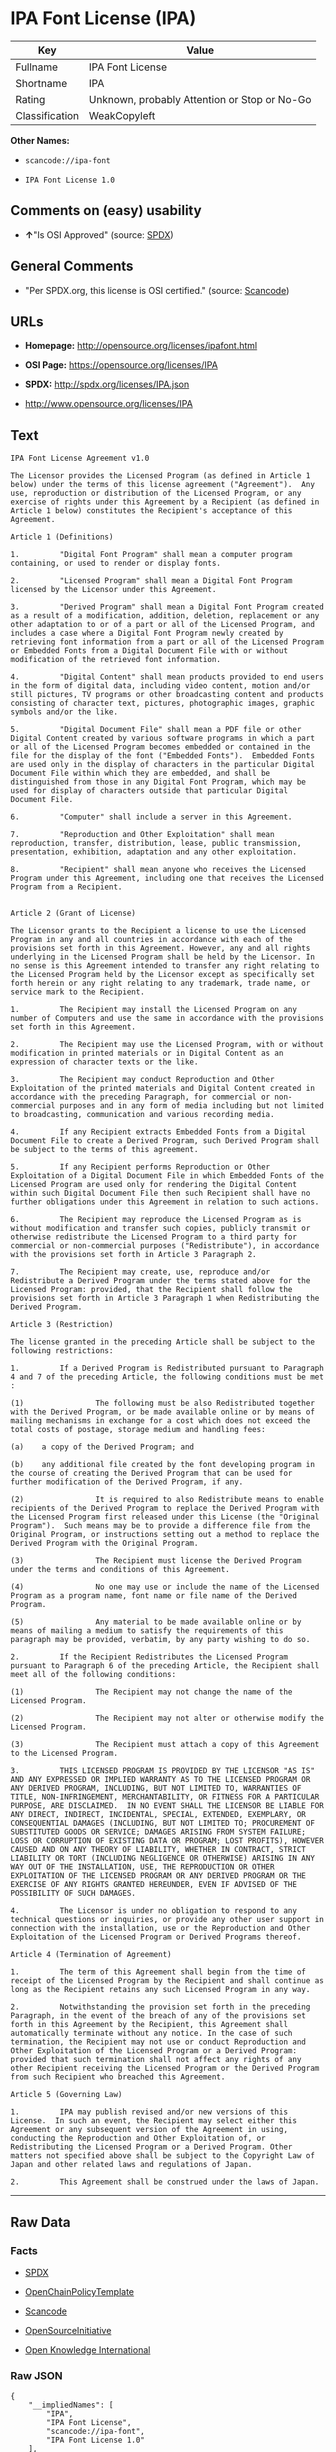 * IPA Font License (IPA)

| Key              | Value                                          |
|------------------+------------------------------------------------|
| Fullname         | IPA Font License                               |
| Shortname        | IPA                                            |
| Rating           | Unknown, probably Attention or Stop or No-Go   |
| Classification   | WeakCopyleft                                   |

*Other Names:*

- =scancode://ipa-font=

- =IPA Font License 1.0=

** Comments on (easy) usability

- *↑*"Is OSI Approved" (source:
  [[https://spdx.org/licenses/IPA.html][SPDX]])

** General Comments

- "Per SPDX.org, this license is OSI certified." (source:
  [[https://github.com/nexB/scancode-toolkit/blob/develop/src/licensedcode/data/licenses/ipa-font.yml][Scancode]])

** URLs

- *Homepage:* http://opensource.org/licenses/ipafont.html

- *OSI Page:* https://opensource.org/licenses/IPA

- *SPDX:* http://spdx.org/licenses/IPA.json

- http://www.opensource.org/licenses/IPA

** Text

#+BEGIN_EXAMPLE
  IPA Font License Agreement v1.0 
   
  The Licensor provides the Licensed Program (as defined in Article 1 below) under the terms of this license agreement ("Agreement").  Any use, reproduction or distribution of the Licensed Program, or any exercise of rights under this Agreement by a Recipient (as defined in Article 1 below) constitutes the Recipient's acceptance of this Agreement.

  Article 1 (Definitions)

  1.         "Digital Font Program" shall mean a computer program containing, or used to render or display fonts.

  2.         "Licensed Program" shall mean a Digital Font Program licensed by the Licensor under this Agreement.

  3.         "Derived Program" shall mean a Digital Font Program created as a result of a modification, addition, deletion, replacement or any other adaptation to or of a part or all of the Licensed Program, and includes a case where a Digital Font Program newly created by retrieving font information from a part or all of the Licensed Program or Embedded Fonts from a Digital Document File with or without modification of the retrieved font information. 

  4.         "Digital Content" shall mean products provided to end users in the form of digital data, including video content, motion and/or still pictures, TV programs or other broadcasting content and products consisting of character text, pictures, photographic images, graphic symbols and/or the like.

  5.         "Digital Document File" shall mean a PDF file or other Digital Content created by various software programs in which a part or all of the Licensed Program becomes embedded or contained in the file for the display of the font ("Embedded Fonts").  Embedded Fonts are used only in the display of characters in the particular Digital Document File within which they are embedded, and shall be distinguished from those in any Digital Font Program, which may be used for display of characters outside that particular Digital Document File.

  6.         "Computer" shall include a server in this Agreement.

  7.         "Reproduction and Other Exploitation" shall mean reproduction, transfer, distribution, lease, public transmission, presentation, exhibition, adaptation and any other exploitation.

  8.         "Recipient" shall mean anyone who receives the Licensed Program under this Agreement, including one that receives the Licensed Program from a Recipient.

   
  Article 2 (Grant of License)

  The Licensor grants to the Recipient a license to use the Licensed Program in any and all countries in accordance with each of the provisions set forth in this Agreement. However, any and all rights underlying in the Licensed Program shall be held by the Licensor. In no sense is this Agreement intended to transfer any right relating to the Licensed Program held by the Licensor except as specifically set forth herein or any right relating to any trademark, trade name, or service mark to the Recipient.

  1.         The Recipient may install the Licensed Program on any number of Computers and use the same in accordance with the provisions set forth in this Agreement.

  2.         The Recipient may use the Licensed Program, with or without modification in printed materials or in Digital Content as an expression of character texts or the like.

  3.         The Recipient may conduct Reproduction and Other Exploitation of the printed materials and Digital Content created in accordance with the preceding Paragraph, for commercial or non-commercial purposes and in any form of media including but not limited to broadcasting, communication and various recording media.

  4.         If any Recipient extracts Embedded Fonts from a Digital Document File to create a Derived Program, such Derived Program shall be subject to the terms of this agreement.  

  5.         If any Recipient performs Reproduction or Other Exploitation of a Digital Document File in which Embedded Fonts of the Licensed Program are used only for rendering the Digital Content within such Digital Document File then such Recipient shall have no further obligations under this Agreement in relation to such actions.

  6.         The Recipient may reproduce the Licensed Program as is without modification and transfer such copies, publicly transmit or otherwise redistribute the Licensed Program to a third party for commercial or non-commercial purposes ("Redistribute"), in accordance with the provisions set forth in Article 3 Paragraph 2.

  7.         The Recipient may create, use, reproduce and/or Redistribute a Derived Program under the terms stated above for the Licensed Program: provided, that the Recipient shall follow the provisions set forth in Article 3 Paragraph 1 when Redistributing the Derived Program. 

  Article 3 (Restriction)

  The license granted in the preceding Article shall be subject to the following restrictions:

  1.         If a Derived Program is Redistributed pursuant to Paragraph 4 and 7 of the preceding Article, the following conditions must be met :

  (1)                The following must be also Redistributed together with the Derived Program, or be made available online or by means of mailing mechanisms in exchange for a cost which does not exceed the total costs of postage, storage medium and handling fees:

  (a)    a copy of the Derived Program; and

  (b)    any additional file created by the font developing program in the course of creating the Derived Program that can be used for further modification of the Derived Program, if any.

  (2)                It is required to also Redistribute means to enable recipients of the Derived Program to replace the Derived Program with the Licensed Program first released under this License (the "Original Program").  Such means may be to provide a difference file from the Original Program, or instructions setting out a method to replace the Derived Program with the Original Program.

  (3)                The Recipient must license the Derived Program under the terms and conditions of this Agreement.

  (4)                No one may use or include the name of the Licensed Program as a program name, font name or file name of the Derived Program.

  (5)                Any material to be made available online or by means of mailing a medium to satisfy the requirements of this paragraph may be provided, verbatim, by any party wishing to do so.

  2.         If the Recipient Redistributes the Licensed Program pursuant to Paragraph 6 of the preceding Article, the Recipient shall meet all of the following conditions:

  (1)                The Recipient may not change the name of the Licensed Program.

  (2)                The Recipient may not alter or otherwise modify the Licensed Program.

  (3)                The Recipient must attach a copy of this Agreement to the Licensed Program.

  3.         THIS LICENSED PROGRAM IS PROVIDED BY THE LICENSOR "AS IS" AND ANY EXPRESSED OR IMPLIED WARRANTY AS TO THE LICENSED PROGRAM OR ANY DERIVED PROGRAM, INCLUDING, BUT NOT LIMITED TO, WARRANTIES OF TITLE, NON-INFRINGEMENT, MERCHANTABILITY, OR FITNESS FOR A PARTICULAR PURPOSE, ARE DISCLAIMED.  IN NO EVENT SHALL THE LICENSOR BE LIABLE FOR ANY DIRECT, INDIRECT, INCIDENTAL, SPECIAL, EXTENDED, EXEMPLARY, OR CONSEQUENTIAL DAMAGES (INCLUDING, BUT NOT LIMITED TO; PROCUREMENT OF SUBSTITUTED GOODS OR SERVICE; DAMAGES ARISING FROM SYSTEM FAILURE; LOSS OR CORRUPTION OF EXISTING DATA OR PROGRAM; LOST PROFITS), HOWEVER CAUSED AND ON ANY THEORY OF LIABILITY, WHETHER IN CONTRACT, STRICT LIABILITY OR TORT (INCLUDING NEGLIGENCE OR OTHERWISE) ARISING IN ANY WAY OUT OF THE INSTALLATION, USE, THE REPRODUCTION OR OTHER EXPLOITATION OF THE LICENSED PROGRAM OR ANY DERIVED PROGRAM OR THE EXERCISE OF ANY RIGHTS GRANTED HEREUNDER, EVEN IF ADVISED OF THE POSSIBILITY OF SUCH DAMAGES.

  4.         The Licensor is under no obligation to respond to any technical questions or inquiries, or provide any other user support in connection with the installation, use or the Reproduction and Other Exploitation of the Licensed Program or Derived Programs thereof.

  Article 4 (Termination of Agreement)

  1.         The term of this Agreement shall begin from the time of receipt of the Licensed Program by the Recipient and shall continue as long as the Recipient retains any such Licensed Program in any way.

  2.         Notwithstanding the provision set forth in the preceding Paragraph, in the event of the breach of any of the provisions set forth in this Agreement by the Recipient, this Agreement shall automatically terminate without any notice. In the case of such termination, the Recipient may not use or conduct Reproduction and Other Exploitation of the Licensed Program or a Derived Program: provided that such termination shall not affect any rights of any other Recipient receiving the Licensed Program or the Derived Program from such Recipient who breached this Agreement.

  Article 5 (Governing Law)

  1.         IPA may publish revised and/or new versions of this License.  In such an event, the Recipient may select either this Agreement or any subsequent version of the Agreement in using, conducting the Reproduction and Other Exploitation of, or Redistributing the Licensed Program or a Derived Program. Other matters not specified above shall be subject to the Copyright Law of Japan and other related laws and regulations of Japan.

  2.         This Agreement shall be construed under the laws of Japan.
#+END_EXAMPLE

--------------

** Raw Data

*** Facts

- [[https://spdx.org/licenses/IPA.html][SPDX]]

- [[https://github.com/OpenChain-Project/curriculum/raw/ddf1e879341adbd9b297cd67c5d5c16b2076540b/policy-template/Open%20Source%20Policy%20Template%20for%20OpenChain%20Specification%201.2.ods][OpenChainPolicyTemplate]]

- [[https://github.com/nexB/scancode-toolkit/blob/develop/src/licensedcode/data/licenses/ipa-font.yml][Scancode]]

- [[https://opensource.org/licenses/][OpenSourceInitiative]]

- [[https://github.com/okfn/licenses/blob/master/licenses.csv][Open
  Knowledge International]]

*** Raw JSON

#+BEGIN_EXAMPLE
  {
      "__impliedNames": [
          "IPA",
          "IPA Font License",
          "scancode://ipa-font",
          "IPA Font License 1.0"
      ],
      "__impliedId": "IPA",
      "__impliedComments": [
          [
              "Scancode",
              [
                  "Per SPDX.org, this license is OSI certified."
              ]
          ]
      ],
      "facts": {
          "Open Knowledge International": {
              "is_generic": null,
              "status": "active",
              "domain_software": true,
              "url": "https://opensource.org/licenses/IPA",
              "maintainer": "",
              "od_conformance": "not reviewed",
              "_sourceURL": "https://github.com/okfn/licenses/blob/master/licenses.csv",
              "domain_data": false,
              "osd_conformance": "approved",
              "id": "IPA",
              "title": "IPA Font License",
              "_implications": {
                  "__impliedNames": [
                      "IPA",
                      "IPA Font License"
                  ],
                  "__impliedId": "IPA",
                  "__impliedURLs": [
                      [
                          null,
                          "https://opensource.org/licenses/IPA"
                      ]
                  ]
              },
              "domain_content": false
          },
          "SPDX": {
              "isSPDXLicenseDeprecated": false,
              "spdxFullName": "IPA Font License",
              "spdxDetailsURL": "http://spdx.org/licenses/IPA.json",
              "_sourceURL": "https://spdx.org/licenses/IPA.html",
              "spdxLicIsOSIApproved": true,
              "spdxSeeAlso": [
                  "https://opensource.org/licenses/IPA"
              ],
              "_implications": {
                  "__impliedNames": [
                      "IPA",
                      "IPA Font License"
                  ],
                  "__impliedId": "IPA",
                  "__impliedJudgement": [
                      [
                          "SPDX",
                          {
                              "tag": "PositiveJudgement",
                              "contents": "Is OSI Approved"
                          }
                      ]
                  ],
                  "__isOsiApproved": true,
                  "__impliedURLs": [
                      [
                          "SPDX",
                          "http://spdx.org/licenses/IPA.json"
                      ],
                      [
                          null,
                          "https://opensource.org/licenses/IPA"
                      ]
                  ]
              },
              "spdxLicenseId": "IPA"
          },
          "Scancode": {
              "otherUrls": [
                  "http://www.opensource.org/licenses/IPA",
                  "https://opensource.org/licenses/IPA"
              ],
              "homepageUrl": "http://opensource.org/licenses/ipafont.html",
              "shortName": "IPA Font License 1.0",
              "textUrls": null,
              "text": "IPA Font License Agreement v1.0 \n \nThe Licensor provides the Licensed Program (as defined in Article 1 below) under the terms of this license agreement (\"Agreement\").  Any use, reproduction or distribution of the Licensed Program, or any exercise of rights under this Agreement by a Recipient (as defined in Article 1 below) constitutes the Recipient's acceptance of this Agreement.\n\nArticle 1 (Definitions)\n\n1.         \"Digital Font Program\" shall mean a computer program containing, or used to render or display fonts.\n\n2.         \"Licensed Program\" shall mean a Digital Font Program licensed by the Licensor under this Agreement.\n\n3.         \"Derived Program\" shall mean a Digital Font Program created as a result of a modification, addition, deletion, replacement or any other adaptation to or of a part or all of the Licensed Program, and includes a case where a Digital Font Program newly created by retrieving font information from a part or all of the Licensed Program or Embedded Fonts from a Digital Document File with or without modification of the retrieved font information. \n\n4.         \"Digital Content\" shall mean products provided to end users in the form of digital data, including video content, motion and/or still pictures, TV programs or other broadcasting content and products consisting of character text, pictures, photographic images, graphic symbols and/or the like.\n\n5.         \"Digital Document File\" shall mean a PDF file or other Digital Content created by various software programs in which a part or all of the Licensed Program becomes embedded or contained in the file for the display of the font (\"Embedded Fonts\").  Embedded Fonts are used only in the display of characters in the particular Digital Document File within which they are embedded, and shall be distinguished from those in any Digital Font Program, which may be used for display of characters outside that particular Digital Document File.\n\n6.         \"Computer\" shall include a server in this Agreement.\n\n7.         \"Reproduction and Other Exploitation\" shall mean reproduction, transfer, distribution, lease, public transmission, presentation, exhibition, adaptation and any other exploitation.\n\n8.         \"Recipient\" shall mean anyone who receives the Licensed Program under this Agreement, including one that receives the Licensed Program from a Recipient.\n\n \nArticle 2 (Grant of License)\n\nThe Licensor grants to the Recipient a license to use the Licensed Program in any and all countries in accordance with each of the provisions set forth in this Agreement. However, any and all rights underlying in the Licensed Program shall be held by the Licensor. In no sense is this Agreement intended to transfer any right relating to the Licensed Program held by the Licensor except as specifically set forth herein or any right relating to any trademark, trade name, or service mark to the Recipient.\n\n1.         The Recipient may install the Licensed Program on any number of Computers and use the same in accordance with the provisions set forth in this Agreement.\n\n2.         The Recipient may use the Licensed Program, with or without modification in printed materials or in Digital Content as an expression of character texts or the like.\n\n3.         The Recipient may conduct Reproduction and Other Exploitation of the printed materials and Digital Content created in accordance with the preceding Paragraph, for commercial or non-commercial purposes and in any form of media including but not limited to broadcasting, communication and various recording media.\n\n4.         If any Recipient extracts Embedded Fonts from a Digital Document File to create a Derived Program, such Derived Program shall be subject to the terms of this agreement.  \n\n5.         If any Recipient performs Reproduction or Other Exploitation of a Digital Document File in which Embedded Fonts of the Licensed Program are used only for rendering the Digital Content within such Digital Document File then such Recipient shall have no further obligations under this Agreement in relation to such actions.\n\n6.         The Recipient may reproduce the Licensed Program as is without modification and transfer such copies, publicly transmit or otherwise redistribute the Licensed Program to a third party for commercial or non-commercial purposes (\"Redistribute\"), in accordance with the provisions set forth in Article 3 Paragraph 2.\n\n7.         The Recipient may create, use, reproduce and/or Redistribute a Derived Program under the terms stated above for the Licensed Program: provided, that the Recipient shall follow the provisions set forth in Article 3 Paragraph 1 when Redistributing the Derived Program. \n\nArticle 3 (Restriction)\n\nThe license granted in the preceding Article shall be subject to the following restrictions:\n\n1.         If a Derived Program is Redistributed pursuant to Paragraph 4 and 7 of the preceding Article, the following conditions must be met :\n\n(1)                The following must be also Redistributed together with the Derived Program, or be made available online or by means of mailing mechanisms in exchange for a cost which does not exceed the total costs of postage, storage medium and handling fees:\n\n(a)    a copy of the Derived Program; and\n\n(b)    any additional file created by the font developing program in the course of creating the Derived Program that can be used for further modification of the Derived Program, if any.\n\n(2)                It is required to also Redistribute means to enable recipients of the Derived Program to replace the Derived Program with the Licensed Program first released under this License (the \"Original Program\").  Such means may be to provide a difference file from the Original Program, or instructions setting out a method to replace the Derived Program with the Original Program.\n\n(3)                The Recipient must license the Derived Program under the terms and conditions of this Agreement.\n\n(4)                No one may use or include the name of the Licensed Program as a program name, font name or file name of the Derived Program.\n\n(5)                Any material to be made available online or by means of mailing a medium to satisfy the requirements of this paragraph may be provided, verbatim, by any party wishing to do so.\n\n2.         If the Recipient Redistributes the Licensed Program pursuant to Paragraph 6 of the preceding Article, the Recipient shall meet all of the following conditions:\n\n(1)                The Recipient may not change the name of the Licensed Program.\n\n(2)                The Recipient may not alter or otherwise modify the Licensed Program.\n\n(3)                The Recipient must attach a copy of this Agreement to the Licensed Program.\n\n3.         THIS LICENSED PROGRAM IS PROVIDED BY THE LICENSOR \"AS IS\" AND ANY EXPRESSED OR IMPLIED WARRANTY AS TO THE LICENSED PROGRAM OR ANY DERIVED PROGRAM, INCLUDING, BUT NOT LIMITED TO, WARRANTIES OF TITLE, NON-INFRINGEMENT, MERCHANTABILITY, OR FITNESS FOR A PARTICULAR PURPOSE, ARE DISCLAIMED.  IN NO EVENT SHALL THE LICENSOR BE LIABLE FOR ANY DIRECT, INDIRECT, INCIDENTAL, SPECIAL, EXTENDED, EXEMPLARY, OR CONSEQUENTIAL DAMAGES (INCLUDING, BUT NOT LIMITED TO; PROCUREMENT OF SUBSTITUTED GOODS OR SERVICE; DAMAGES ARISING FROM SYSTEM FAILURE; LOSS OR CORRUPTION OF EXISTING DATA OR PROGRAM; LOST PROFITS), HOWEVER CAUSED AND ON ANY THEORY OF LIABILITY, WHETHER IN CONTRACT, STRICT LIABILITY OR TORT (INCLUDING NEGLIGENCE OR OTHERWISE) ARISING IN ANY WAY OUT OF THE INSTALLATION, USE, THE REPRODUCTION OR OTHER EXPLOITATION OF THE LICENSED PROGRAM OR ANY DERIVED PROGRAM OR THE EXERCISE OF ANY RIGHTS GRANTED HEREUNDER, EVEN IF ADVISED OF THE POSSIBILITY OF SUCH DAMAGES.\n\n4.         The Licensor is under no obligation to respond to any technical questions or inquiries, or provide any other user support in connection with the installation, use or the Reproduction and Other Exploitation of the Licensed Program or Derived Programs thereof.\n\nArticle 4 (Termination of Agreement)\n\n1.         The term of this Agreement shall begin from the time of receipt of the Licensed Program by the Recipient and shall continue as long as the Recipient retains any such Licensed Program in any way.\n\n2.         Notwithstanding the provision set forth in the preceding Paragraph, in the event of the breach of any of the provisions set forth in this Agreement by the Recipient, this Agreement shall automatically terminate without any notice. In the case of such termination, the Recipient may not use or conduct Reproduction and Other Exploitation of the Licensed Program or a Derived Program: provided that such termination shall not affect any rights of any other Recipient receiving the Licensed Program or the Derived Program from such Recipient who breached this Agreement.\n\nArticle 5 (Governing Law)\n\n1.         IPA may publish revised and/or new versions of this License.  In such an event, the Recipient may select either this Agreement or any subsequent version of the Agreement in using, conducting the Reproduction and Other Exploitation of, or Redistributing the Licensed Program or a Derived Program. Other matters not specified above shall be subject to the Copyright Law of Japan and other related laws and regulations of Japan.\n\n2.         This Agreement shall be construed under the laws of Japan.",
              "category": "Copyleft Limited",
              "osiUrl": "http://opensource.org/licenses/ipafont.html",
              "owner": "OSI - Open Source Initiative",
              "_sourceURL": "https://github.com/nexB/scancode-toolkit/blob/develop/src/licensedcode/data/licenses/ipa-font.yml",
              "key": "ipa-font",
              "name": "IPA Font License Agreement v1.0",
              "spdxId": "IPA",
              "notes": "Per SPDX.org, this license is OSI certified.",
              "_implications": {
                  "__impliedNames": [
                      "scancode://ipa-font",
                      "IPA Font License 1.0",
                      "IPA"
                  ],
                  "__impliedId": "IPA",
                  "__impliedComments": [
                      [
                          "Scancode",
                          [
                              "Per SPDX.org, this license is OSI certified."
                          ]
                      ]
                  ],
                  "__impliedCopyleft": [
                      [
                          "Scancode",
                          "WeakCopyleft"
                      ]
                  ],
                  "__calculatedCopyleft": "WeakCopyleft",
                  "__impliedText": "IPA Font License Agreement v1.0 \n \nThe Licensor provides the Licensed Program (as defined in Article 1 below) under the terms of this license agreement (\"Agreement\").  Any use, reproduction or distribution of the Licensed Program, or any exercise of rights under this Agreement by a Recipient (as defined in Article 1 below) constitutes the Recipient's acceptance of this Agreement.\n\nArticle 1 (Definitions)\n\n1.         \"Digital Font Program\" shall mean a computer program containing, or used to render or display fonts.\n\n2.         \"Licensed Program\" shall mean a Digital Font Program licensed by the Licensor under this Agreement.\n\n3.         \"Derived Program\" shall mean a Digital Font Program created as a result of a modification, addition, deletion, replacement or any other adaptation to or of a part or all of the Licensed Program, and includes a case where a Digital Font Program newly created by retrieving font information from a part or all of the Licensed Program or Embedded Fonts from a Digital Document File with or without modification of the retrieved font information. \n\n4.         \"Digital Content\" shall mean products provided to end users in the form of digital data, including video content, motion and/or still pictures, TV programs or other broadcasting content and products consisting of character text, pictures, photographic images, graphic symbols and/or the like.\n\n5.         \"Digital Document File\" shall mean a PDF file or other Digital Content created by various software programs in which a part or all of the Licensed Program becomes embedded or contained in the file for the display of the font (\"Embedded Fonts\").  Embedded Fonts are used only in the display of characters in the particular Digital Document File within which they are embedded, and shall be distinguished from those in any Digital Font Program, which may be used for display of characters outside that particular Digital Document File.\n\n6.         \"Computer\" shall include a server in this Agreement.\n\n7.         \"Reproduction and Other Exploitation\" shall mean reproduction, transfer, distribution, lease, public transmission, presentation, exhibition, adaptation and any other exploitation.\n\n8.         \"Recipient\" shall mean anyone who receives the Licensed Program under this Agreement, including one that receives the Licensed Program from a Recipient.\n\n \nArticle 2 (Grant of License)\n\nThe Licensor grants to the Recipient a license to use the Licensed Program in any and all countries in accordance with each of the provisions set forth in this Agreement. However, any and all rights underlying in the Licensed Program shall be held by the Licensor. In no sense is this Agreement intended to transfer any right relating to the Licensed Program held by the Licensor except as specifically set forth herein or any right relating to any trademark, trade name, or service mark to the Recipient.\n\n1.         The Recipient may install the Licensed Program on any number of Computers and use the same in accordance with the provisions set forth in this Agreement.\n\n2.         The Recipient may use the Licensed Program, with or without modification in printed materials or in Digital Content as an expression of character texts or the like.\n\n3.         The Recipient may conduct Reproduction and Other Exploitation of the printed materials and Digital Content created in accordance with the preceding Paragraph, for commercial or non-commercial purposes and in any form of media including but not limited to broadcasting, communication and various recording media.\n\n4.         If any Recipient extracts Embedded Fonts from a Digital Document File to create a Derived Program, such Derived Program shall be subject to the terms of this agreement.  \n\n5.         If any Recipient performs Reproduction or Other Exploitation of a Digital Document File in which Embedded Fonts of the Licensed Program are used only for rendering the Digital Content within such Digital Document File then such Recipient shall have no further obligations under this Agreement in relation to such actions.\n\n6.         The Recipient may reproduce the Licensed Program as is without modification and transfer such copies, publicly transmit or otherwise redistribute the Licensed Program to a third party for commercial or non-commercial purposes (\"Redistribute\"), in accordance with the provisions set forth in Article 3 Paragraph 2.\n\n7.         The Recipient may create, use, reproduce and/or Redistribute a Derived Program under the terms stated above for the Licensed Program: provided, that the Recipient shall follow the provisions set forth in Article 3 Paragraph 1 when Redistributing the Derived Program. \n\nArticle 3 (Restriction)\n\nThe license granted in the preceding Article shall be subject to the following restrictions:\n\n1.         If a Derived Program is Redistributed pursuant to Paragraph 4 and 7 of the preceding Article, the following conditions must be met :\n\n(1)                The following must be also Redistributed together with the Derived Program, or be made available online or by means of mailing mechanisms in exchange for a cost which does not exceed the total costs of postage, storage medium and handling fees:\n\n(a)    a copy of the Derived Program; and\n\n(b)    any additional file created by the font developing program in the course of creating the Derived Program that can be used for further modification of the Derived Program, if any.\n\n(2)                It is required to also Redistribute means to enable recipients of the Derived Program to replace the Derived Program with the Licensed Program first released under this License (the \"Original Program\").  Such means may be to provide a difference file from the Original Program, or instructions setting out a method to replace the Derived Program with the Original Program.\n\n(3)                The Recipient must license the Derived Program under the terms and conditions of this Agreement.\n\n(4)                No one may use or include the name of the Licensed Program as a program name, font name or file name of the Derived Program.\n\n(5)                Any material to be made available online or by means of mailing a medium to satisfy the requirements of this paragraph may be provided, verbatim, by any party wishing to do so.\n\n2.         If the Recipient Redistributes the Licensed Program pursuant to Paragraph 6 of the preceding Article, the Recipient shall meet all of the following conditions:\n\n(1)                The Recipient may not change the name of the Licensed Program.\n\n(2)                The Recipient may not alter or otherwise modify the Licensed Program.\n\n(3)                The Recipient must attach a copy of this Agreement to the Licensed Program.\n\n3.         THIS LICENSED PROGRAM IS PROVIDED BY THE LICENSOR \"AS IS\" AND ANY EXPRESSED OR IMPLIED WARRANTY AS TO THE LICENSED PROGRAM OR ANY DERIVED PROGRAM, INCLUDING, BUT NOT LIMITED TO, WARRANTIES OF TITLE, NON-INFRINGEMENT, MERCHANTABILITY, OR FITNESS FOR A PARTICULAR PURPOSE, ARE DISCLAIMED.  IN NO EVENT SHALL THE LICENSOR BE LIABLE FOR ANY DIRECT, INDIRECT, INCIDENTAL, SPECIAL, EXTENDED, EXEMPLARY, OR CONSEQUENTIAL DAMAGES (INCLUDING, BUT NOT LIMITED TO; PROCUREMENT OF SUBSTITUTED GOODS OR SERVICE; DAMAGES ARISING FROM SYSTEM FAILURE; LOSS OR CORRUPTION OF EXISTING DATA OR PROGRAM; LOST PROFITS), HOWEVER CAUSED AND ON ANY THEORY OF LIABILITY, WHETHER IN CONTRACT, STRICT LIABILITY OR TORT (INCLUDING NEGLIGENCE OR OTHERWISE) ARISING IN ANY WAY OUT OF THE INSTALLATION, USE, THE REPRODUCTION OR OTHER EXPLOITATION OF THE LICENSED PROGRAM OR ANY DERIVED PROGRAM OR THE EXERCISE OF ANY RIGHTS GRANTED HEREUNDER, EVEN IF ADVISED OF THE POSSIBILITY OF SUCH DAMAGES.\n\n4.         The Licensor is under no obligation to respond to any technical questions or inquiries, or provide any other user support in connection with the installation, use or the Reproduction and Other Exploitation of the Licensed Program or Derived Programs thereof.\n\nArticle 4 (Termination of Agreement)\n\n1.         The term of this Agreement shall begin from the time of receipt of the Licensed Program by the Recipient and shall continue as long as the Recipient retains any such Licensed Program in any way.\n\n2.         Notwithstanding the provision set forth in the preceding Paragraph, in the event of the breach of any of the provisions set forth in this Agreement by the Recipient, this Agreement shall automatically terminate without any notice. In the case of such termination, the Recipient may not use or conduct Reproduction and Other Exploitation of the Licensed Program or a Derived Program: provided that such termination shall not affect any rights of any other Recipient receiving the Licensed Program or the Derived Program from such Recipient who breached this Agreement.\n\nArticle 5 (Governing Law)\n\n1.         IPA may publish revised and/or new versions of this License.  In such an event, the Recipient may select either this Agreement or any subsequent version of the Agreement in using, conducting the Reproduction and Other Exploitation of, or Redistributing the Licensed Program or a Derived Program. Other matters not specified above shall be subject to the Copyright Law of Japan and other related laws and regulations of Japan.\n\n2.         This Agreement shall be construed under the laws of Japan.",
                  "__impliedURLs": [
                      [
                          "Homepage",
                          "http://opensource.org/licenses/ipafont.html"
                      ],
                      [
                          "OSI Page",
                          "http://opensource.org/licenses/ipafont.html"
                      ],
                      [
                          null,
                          "http://www.opensource.org/licenses/IPA"
                      ],
                      [
                          null,
                          "https://opensource.org/licenses/IPA"
                      ]
                  ]
              }
          },
          "OpenChainPolicyTemplate": {
              "isSaaSDeemed": "no",
              "licenseType": "copyleft",
              "freedomOrDeath": "no",
              "typeCopyleft": "yes",
              "_sourceURL": "https://github.com/OpenChain-Project/curriculum/raw/ddf1e879341adbd9b297cd67c5d5c16b2076540b/policy-template/Open%20Source%20Policy%20Template%20for%20OpenChain%20Specification%201.2.ods",
              "name": "IPA Font License ",
              "commercialUse": true,
              "spdxId": "IPA",
              "_implications": {
                  "__impliedNames": [
                      "IPA"
                  ]
              }
          },
          "OpenSourceInitiative": {
              "text": [
                  {
                      "url": "https://opensource.org/licenses/IPA",
                      "title": "HTML",
                      "media_type": "text/html"
                  }
              ],
              "identifiers": [
                  {
                      "identifier": "IPA",
                      "scheme": "SPDX"
                  }
              ],
              "superseded_by": null,
              "_sourceURL": "https://opensource.org/licenses/",
              "name": "IPA Font License",
              "other_names": [],
              "keywords": [
                  "osi-approved",
                  "special-purpose"
              ],
              "id": "IPA",
              "links": [
                  {
                      "note": "OSI Page",
                      "url": "https://opensource.org/licenses/IPA"
                  }
              ],
              "_implications": {
                  "__impliedNames": [
                      "IPA",
                      "IPA Font License",
                      "IPA"
                  ],
                  "__impliedURLs": [
                      [
                          "OSI Page",
                          "https://opensource.org/licenses/IPA"
                      ]
                  ]
              }
          }
      },
      "__impliedJudgement": [
          [
              "SPDX",
              {
                  "tag": "PositiveJudgement",
                  "contents": "Is OSI Approved"
              }
          ]
      ],
      "__impliedCopyleft": [
          [
              "Scancode",
              "WeakCopyleft"
          ]
      ],
      "__calculatedCopyleft": "WeakCopyleft",
      "__isOsiApproved": true,
      "__impliedText": "IPA Font License Agreement v1.0 \n \nThe Licensor provides the Licensed Program (as defined in Article 1 below) under the terms of this license agreement (\"Agreement\").  Any use, reproduction or distribution of the Licensed Program, or any exercise of rights under this Agreement by a Recipient (as defined in Article 1 below) constitutes the Recipient's acceptance of this Agreement.\n\nArticle 1 (Definitions)\n\n1.         \"Digital Font Program\" shall mean a computer program containing, or used to render or display fonts.\n\n2.         \"Licensed Program\" shall mean a Digital Font Program licensed by the Licensor under this Agreement.\n\n3.         \"Derived Program\" shall mean a Digital Font Program created as a result of a modification, addition, deletion, replacement or any other adaptation to or of a part or all of the Licensed Program, and includes a case where a Digital Font Program newly created by retrieving font information from a part or all of the Licensed Program or Embedded Fonts from a Digital Document File with or without modification of the retrieved font information. \n\n4.         \"Digital Content\" shall mean products provided to end users in the form of digital data, including video content, motion and/or still pictures, TV programs or other broadcasting content and products consisting of character text, pictures, photographic images, graphic symbols and/or the like.\n\n5.         \"Digital Document File\" shall mean a PDF file or other Digital Content created by various software programs in which a part or all of the Licensed Program becomes embedded or contained in the file for the display of the font (\"Embedded Fonts\").  Embedded Fonts are used only in the display of characters in the particular Digital Document File within which they are embedded, and shall be distinguished from those in any Digital Font Program, which may be used for display of characters outside that particular Digital Document File.\n\n6.         \"Computer\" shall include a server in this Agreement.\n\n7.         \"Reproduction and Other Exploitation\" shall mean reproduction, transfer, distribution, lease, public transmission, presentation, exhibition, adaptation and any other exploitation.\n\n8.         \"Recipient\" shall mean anyone who receives the Licensed Program under this Agreement, including one that receives the Licensed Program from a Recipient.\n\n \nArticle 2 (Grant of License)\n\nThe Licensor grants to the Recipient a license to use the Licensed Program in any and all countries in accordance with each of the provisions set forth in this Agreement. However, any and all rights underlying in the Licensed Program shall be held by the Licensor. In no sense is this Agreement intended to transfer any right relating to the Licensed Program held by the Licensor except as specifically set forth herein or any right relating to any trademark, trade name, or service mark to the Recipient.\n\n1.         The Recipient may install the Licensed Program on any number of Computers and use the same in accordance with the provisions set forth in this Agreement.\n\n2.         The Recipient may use the Licensed Program, with or without modification in printed materials or in Digital Content as an expression of character texts or the like.\n\n3.         The Recipient may conduct Reproduction and Other Exploitation of the printed materials and Digital Content created in accordance with the preceding Paragraph, for commercial or non-commercial purposes and in any form of media including but not limited to broadcasting, communication and various recording media.\n\n4.         If any Recipient extracts Embedded Fonts from a Digital Document File to create a Derived Program, such Derived Program shall be subject to the terms of this agreement.  \n\n5.         If any Recipient performs Reproduction or Other Exploitation of a Digital Document File in which Embedded Fonts of the Licensed Program are used only for rendering the Digital Content within such Digital Document File then such Recipient shall have no further obligations under this Agreement in relation to such actions.\n\n6.         The Recipient may reproduce the Licensed Program as is without modification and transfer such copies, publicly transmit or otherwise redistribute the Licensed Program to a third party for commercial or non-commercial purposes (\"Redistribute\"), in accordance with the provisions set forth in Article 3 Paragraph 2.\n\n7.         The Recipient may create, use, reproduce and/or Redistribute a Derived Program under the terms stated above for the Licensed Program: provided, that the Recipient shall follow the provisions set forth in Article 3 Paragraph 1 when Redistributing the Derived Program. \n\nArticle 3 (Restriction)\n\nThe license granted in the preceding Article shall be subject to the following restrictions:\n\n1.         If a Derived Program is Redistributed pursuant to Paragraph 4 and 7 of the preceding Article, the following conditions must be met :\n\n(1)                The following must be also Redistributed together with the Derived Program, or be made available online or by means of mailing mechanisms in exchange for a cost which does not exceed the total costs of postage, storage medium and handling fees:\n\n(a)    a copy of the Derived Program; and\n\n(b)    any additional file created by the font developing program in the course of creating the Derived Program that can be used for further modification of the Derived Program, if any.\n\n(2)                It is required to also Redistribute means to enable recipients of the Derived Program to replace the Derived Program with the Licensed Program first released under this License (the \"Original Program\").  Such means may be to provide a difference file from the Original Program, or instructions setting out a method to replace the Derived Program with the Original Program.\n\n(3)                The Recipient must license the Derived Program under the terms and conditions of this Agreement.\n\n(4)                No one may use or include the name of the Licensed Program as a program name, font name or file name of the Derived Program.\n\n(5)                Any material to be made available online or by means of mailing a medium to satisfy the requirements of this paragraph may be provided, verbatim, by any party wishing to do so.\n\n2.         If the Recipient Redistributes the Licensed Program pursuant to Paragraph 6 of the preceding Article, the Recipient shall meet all of the following conditions:\n\n(1)                The Recipient may not change the name of the Licensed Program.\n\n(2)                The Recipient may not alter or otherwise modify the Licensed Program.\n\n(3)                The Recipient must attach a copy of this Agreement to the Licensed Program.\n\n3.         THIS LICENSED PROGRAM IS PROVIDED BY THE LICENSOR \"AS IS\" AND ANY EXPRESSED OR IMPLIED WARRANTY AS TO THE LICENSED PROGRAM OR ANY DERIVED PROGRAM, INCLUDING, BUT NOT LIMITED TO, WARRANTIES OF TITLE, NON-INFRINGEMENT, MERCHANTABILITY, OR FITNESS FOR A PARTICULAR PURPOSE, ARE DISCLAIMED.  IN NO EVENT SHALL THE LICENSOR BE LIABLE FOR ANY DIRECT, INDIRECT, INCIDENTAL, SPECIAL, EXTENDED, EXEMPLARY, OR CONSEQUENTIAL DAMAGES (INCLUDING, BUT NOT LIMITED TO; PROCUREMENT OF SUBSTITUTED GOODS OR SERVICE; DAMAGES ARISING FROM SYSTEM FAILURE; LOSS OR CORRUPTION OF EXISTING DATA OR PROGRAM; LOST PROFITS), HOWEVER CAUSED AND ON ANY THEORY OF LIABILITY, WHETHER IN CONTRACT, STRICT LIABILITY OR TORT (INCLUDING NEGLIGENCE OR OTHERWISE) ARISING IN ANY WAY OUT OF THE INSTALLATION, USE, THE REPRODUCTION OR OTHER EXPLOITATION OF THE LICENSED PROGRAM OR ANY DERIVED PROGRAM OR THE EXERCISE OF ANY RIGHTS GRANTED HEREUNDER, EVEN IF ADVISED OF THE POSSIBILITY OF SUCH DAMAGES.\n\n4.         The Licensor is under no obligation to respond to any technical questions or inquiries, or provide any other user support in connection with the installation, use or the Reproduction and Other Exploitation of the Licensed Program or Derived Programs thereof.\n\nArticle 4 (Termination of Agreement)\n\n1.         The term of this Agreement shall begin from the time of receipt of the Licensed Program by the Recipient and shall continue as long as the Recipient retains any such Licensed Program in any way.\n\n2.         Notwithstanding the provision set forth in the preceding Paragraph, in the event of the breach of any of the provisions set forth in this Agreement by the Recipient, this Agreement shall automatically terminate without any notice. In the case of such termination, the Recipient may not use or conduct Reproduction and Other Exploitation of the Licensed Program or a Derived Program: provided that such termination shall not affect any rights of any other Recipient receiving the Licensed Program or the Derived Program from such Recipient who breached this Agreement.\n\nArticle 5 (Governing Law)\n\n1.         IPA may publish revised and/or new versions of this License.  In such an event, the Recipient may select either this Agreement or any subsequent version of the Agreement in using, conducting the Reproduction and Other Exploitation of, or Redistributing the Licensed Program or a Derived Program. Other matters not specified above shall be subject to the Copyright Law of Japan and other related laws and regulations of Japan.\n\n2.         This Agreement shall be construed under the laws of Japan.",
      "__impliedURLs": [
          [
              "SPDX",
              "http://spdx.org/licenses/IPA.json"
          ],
          [
              null,
              "https://opensource.org/licenses/IPA"
          ],
          [
              "Homepage",
              "http://opensource.org/licenses/ipafont.html"
          ],
          [
              "OSI Page",
              "http://opensource.org/licenses/ipafont.html"
          ],
          [
              null,
              "http://www.opensource.org/licenses/IPA"
          ],
          [
              "OSI Page",
              "https://opensource.org/licenses/IPA"
          ]
      ]
  }
#+END_EXAMPLE

--------------

** Dot Cluster Graph

[[../dot/IPA.svg]]